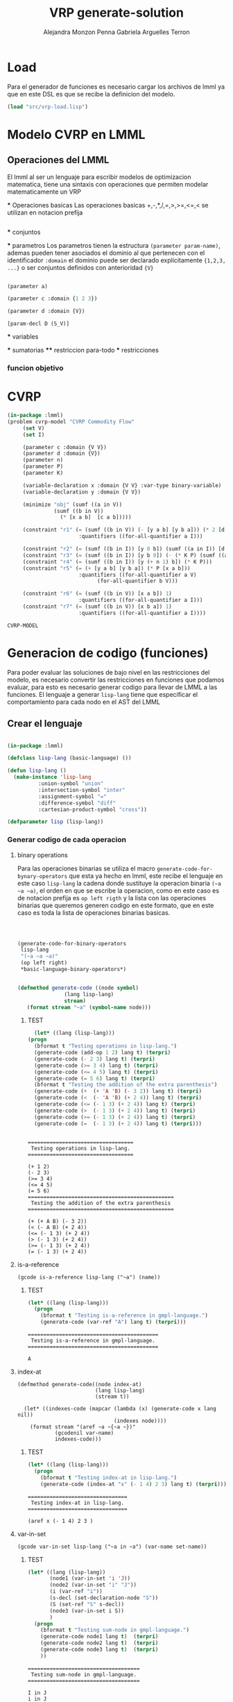 #+TITLE: VRP generate-solution
#+AUTHOR: Alejandra Monzon Penna
#+AUTHOR: Gabriela Arguelles Terron

* Load 

Para el generador de funciones es necesario cargar los archivos de lmml ya que en este DSL es que
se recibe la definicion del modelo.

#+BEGIN_SRC lisp :results output
  (load "src/vrp-load.lisp")
#+END_SRC

#+RESULTS:
#+begin_example
Files form lmml: 
Loading lmml/src/gagm.lisp ................................ OK
Loading lmml/src/package.lisp ............................. OK
Loading lmml/src/generic-functions.lisp ................... OK
Loading lmml/src/utilities.lisp ........................... OK
Loading lmml/src/macros.lisp .............................. OK
Loading lmml/src/reader-macros.lisp ....................... OK
Loading lmml/src/infix-to-prefix.lisp ..................... OK
Loading lmml/src/ast-nodes.lisp ........................... OK
Loading lmml/src/basic-language.lisp ...................... OK
Loading lmml/src/code-generation-utils.lisp ............... OK
Loading lmml/src/problem-examples.lisp .................... OK
Loading lmml/src/writer-gmpl.lisp ......................... OK
Loading lmml/src/lmml-case-sensitivity.lisp ............... OK

Files from src
Loading ./src/vrp-function-generator.lisp ................. OK

Package VRP
Loading ./src/vrp-package.lisp ............................ OK

Files form utils: 
Loading ./utils/vrp-random-number-generation.lisp ......... OK
Loading ./utils/vrp-utils.lisp ............................ OK

Files form src
Loading ./src/vrp-utils.lisp .............................. OK
Loading ./src/vrp-characteristics.lisp .................... OK
Loading ./src/vrp-description-definition.lisp ............. OK
Loading ./src/vrp-prerequisites.lisp ...................... OK
Loading ./src/vrp-problem-solution-pair.lisp .............. OK
Loading ./src/vrp-high-level-strategy.lisp ................ OK
Loading ./src/vrp-generate-solution.lisp .................. OK
Loading ./src/vrp-variables-parameters.lisp ............... OK
Loading ./src/vrp-from-high-to-low.lisp ................... OK
Loading ./src/vrp-model-evaluator.lisp .................... OK

Package AV-VRP
Loading ./src/av-vrp-package.lisp ......................... OK
#+end_example



* Modelo CVRP en LMML

** Operaciones del LMML 

    El lmml al ser un lenguaje para escribir modelos de optimizacion matematica, tiene una sintaxis 
    con operaciones que permiten modelar matematicamente un VRP 

    *** Operaciones basicas 
      Las operaciones basicas  +,-,*,/,=,>,>=,<=,< se utilizan en notacion prefija    
        
        #+BEGIN_SRC lisp

        #+END_SRC
      
    *** conjuntos

    *** parametros 
      Los parametros tienen la estructura =(parameter param-name)=, ademas pueden tener 
      asociados el dominio al que pertenecen con el identificador =:domain= el dominio 
      puede ser declarado explicitamente ={1,2,3, ...}= o ser conjuntos definidos con anterioridad 
      ={V}=

        #+BEGIN_SRC lisp

          (parameter a)

          (parameter c :domain {1 2 3})

          (parameter d :domain {V})

        #+END_SRC

	#+RESULTS:
	: [param-decl D (S_V)]

    *** variables

    *** sumatorias 
    **** restriccion para-todo
    *** restricciones
*** funcion objetivo

* CVRP

  #+BEGIN_SRC lisp
    (in-package :lmml)
    (problem cvrp-model "CVRP Commodity Flow"
	     (set V)
	     (set I)

	     (parameter c :domain {V V})
	     (parameter d :domain {V})
	     (parameter n)
	     (parameter P)
	     (parameter K)

	     (variable-declaration x :domain {V V} :var-type binary-variable)
	     (variable-declaration y :domain {V V})

	     (minimize "obj" (sumf ((a in V))
				   (sumf ((b in V))
					 (* [x a b]  [c a b]))))

	     (constraint "r1" (= (sumf ((b in V)) (- [y a b] [y b a])) (* 2 [d a]))
						   :quantifiers ((for-all-quantifier a I)))

	     (constraint "r2" (= (sumf ((b in I)) [y 0 b]) (sumf ((a in I)) [d i])))
	     (constraint "r3" (= (sumf ((b in I)) [y b 0]) (- (* K P) (sumf ((a in I)) [d a]) )))
	     (constraint "r4" (= (sumf ((b in I)) [y (+ n 1) b]) (* K P)))
	     (constraint "r5" (= (+ [y a b] [y b a]) (* P [x a b]))
						   :quantifiers ((for-all-quantifier a V)
								 (for-all-quantifier b V)))

	     (constraint "r6" (= (sumf ((b in V)) [x a b]) 1)
						   :quantifiers ((for-all-quantifier a I)))
	     (constraint "r7" (= (sumf ((b in V)) [x b a]) 1)
						   :quantifiers ((for-all-quantifier a I))))
  #+END_SRC

  #+RESULTS:
  : CVRP-MODEL

  
* Generacion de codigo (funciones)
  
  Para poder evaluar las soluciones de bajo nivel en las restricciones del modelo, es necesario convertir 
  las restricciones en funciones que podamos evaluar, para esto es necesario generar codigo para llevar de 
  LMML a las funciones. El lenguaje a generar =lisp-lang= tiene que especificar el comportamiento para cada 
  nodo en el AST del LMML 

** Crear el lenguaje 



  #+BEGIN_SRC lisp :results none :export code :tangle "src/vrp-function-generator.lisp"

    (in-package :lmml)
    
    (defclass lisp-lang (basic-language) ())

    (defun lisp-lang () 
      (make-instance 'lisp-lang 
		      :union-symbol "union"
		      :intersection-symbol "inter"
		      :assignment-symbol "="
		      :difference-symbol "diff"
		      :cartesian-product-symbol "cross"))

    (defparameter lisp (lisp-lang))
  #+END_SRC

*** Generar codigo de cada operacion 
**** binary operations

  Para las operaciones binarias se utiliza el macro =generate-code-for-bynary-operators= que esta ya 
  hecho en lmml, este recibe el lenguaje en este caso =lisp-lang= la cadena donde sustituye la operacion 
  binaria =(~a ~a ~a)=, el orden en que se escribe la operacion, como en este caso es de notacion prefija
  es =op left rigth= y la lista con las operaciones binarias que queremos generen codigo en este formato, 
  que en este caso es toda la lista de operaciones binarias basicas.

  #+BEGIN_SRC lisp :results none :export code :tangle "src/vrp-function-generator.lisp"

   
    
    (generate-code-for-binary-operators
	 lisp-lang
	 "(~a ~a ~a)"
	 (op left right)
	 *basic-language-binary-operators*)


	(defmethod generate-code ((node symbol)
			       (lang lisp-lang)
			       stream)
       (format stream "~a" (symbol-name node)))
  #+END_SRC


****** TEST 
    #+begin_src lisp :results output
      (let* ((lang (lisp-lang)))
	(progn
	  (bformat t "Testing operations in lisp-lang.")
	  (generate-code (add-op 1 2) lang t) (terpri)
	  (generate-code (- 2 3) lang t) (terpri)
	  (generate-code (>= 3 4) lang t) (terpri)
	  (generate-code (<= 4 5) lang t) (terpri)
	  (generate-code (= 5 6) lang t) (terpri)
	  (bformat t "Testing the addition of the extra parenthesis")
	  (generate-code (+  (+ 'A 'B) (- 3 2)) lang t) (terpri) 
	  (generate-code (<  (- 'A 'B) (+ 2 4)) lang t) (terpri)
	  (generate-code (<= (- 1 3) (+ 2 4)) lang t) (terpri)
	  (generate-code (>  (- 1 3) (+ 2 4)) lang t) (terpri)
	  (generate-code (>= (- 1 3) (+ 2 4)) lang t) (terpri)
	  (generate-code (=  (- 1 3) (+ 2 4)) lang t) (terpri)))

     
    #+end_src

    #+RESULTS:
    #+begin_example
    ==================================
     Testing operations in lisp-lang.
    ==================================

    (+ 1 2)
    (- 2 3)
    (>= 3 4)
    (<= 4 5)
    (= 5 6)
    ===============================================
     Testing the addition of the extra parenthesis
    ===============================================

    (+ (+ A B) (- 3 2))
    (< (- A B) (+ 2 4))
    (<= (- 1 3) (+ 2 4))
    (> (- 1 3) (+ 2 4))
    (>= (- 1 3) (+ 2 4))
    (= (- 1 3) (+ 2 4))
    #+end_example

**** is-a-reference

#+BEGIN_SRC lisp +n -r :results none :exports none :tangle "src/vrp-function-generator.lisp" 
      (gcode is-a-reference lisp-lang ("~a") (name))
      #+END_SRC

***** TEST

     #+begin_src lisp :results output
     (let* ((lang (lisp-lang)))
       (progn
         (bformat t "Testing is-a-reference in gmpl-language.")
         (generate-code (var-ref "A") lang t) (terpri)))
     #+end_src

     #+RESULTS:
     : ==========================================
     :  Testing is-a-reference in gmpl-language.
     : ==========================================
     : 
     : A

**** index-at

 #+BEGIN_SRC lisp +n -r :results none :exports none :tangle "src/vrp-function-generator.lisp" 
      (defmethod generate-code((node index-at)
                               (lang lisp-lang)
                               (stream t))

        (let* ((indexes-code (mapcar (lambda (x) (generate-code x lang nil))
                                     (indexes node))))
          (format stream "(aref ~a ~{~a ~})"
                  (gcodenil var-name)
                  indexes-code)))
      #+END_SRC

***** TEST

       #+begin_src lisp :results output
     (let* ((lang (lisp-lang)))
       (progn
         (bformat t "Testing index-at in lisp-lang.")
         (generate-code (index-at "x" (- 1 4) 2 3) lang t) (terpri)))
     #+end_src

     #+RESULTS:
     : ================================
     :  Testing index-at in lisp-lang.
     : ================================
     : 
     : (aref x (- 1 4) 2 3 )

**** var-in-set

#+BEGIN_SRC lisp +n -r :results none :exports none :tangle "src/vrp-function-generator.lisp" 
      (gcode var-in-set lisp-lang ("~a in ~a") (var-name set-name))
    #+END_SRC

***** TEST
#+begin_src lisp :results output
      (let* ((lang (lisp-lang))
             (node1 (var-in-set 'i 'J))
             (node2 (var-in-set "i" "J"))
             (i (var-ref "i"))
             (s-decl (set-declaration-node "S"))
             (S (set-ref "S" s-decl))
             (node3 (var-in-set i S))
             )
        (progn
          (bformat t "Testing sum-node in gmpl-language.")
          (generate-code node1 lang t)  (terpri)
          (generate-code node2 lang t)  (terpri)
          (generate-code node3 lang t)  (terpri)
          ))
      #+end_src

      #+RESULTS:
      : ====================================
      :  Testing sum-node in gmpl-language.
      : ====================================
      : 
      : I in J
      : i in J
      : i in S

**** sum-node

      #+BEGIN_SRC lisp +n -r :results none :exports none :tangle "src/vrp-function-generator.lisp" 
    (defmethod generate-code ((node sum-node)
				(lang lisp-lang)
					  stream)
	(let* ((length (loop for i in (sum-bounds node) sum (if (or (subtypep (type-of i) 'var-in-set)
								    (subtypep (type-of i) 'var-from-to))
										1 0)))
	       (end-line (make-string length :initial-element #\)))
	       (loop-when (mapcar (lambda (x) (if (or (subtypep (type-of x) 'var-in-set)
						      (subtypep (type-of x) 'var-from-to))
							"(loop for" "when" ))
						(sum-bounds node))))
	    
	    
		(format stream "~:{ ~a ~a ~%~t~} sum ~a~a~% "
			 (mapcar (lambda (y x) (list y (gcodenil-exp x)))
					loop-when (sum-bounds node))
					(gcodenil elements) end-line)))

      #+END_SRC

***** TEST

       #+begin_src lisp :results output
	 (let* ((lang (lisp-lang))
		 (s-one (set-ref 's-one))
		 (node1 (sumf ((i in s-one)) i))
		 (node2 (sumf ((i in s-one)
			       (j in s-one))
			      (+ i j)))
		 (node3 (sumf ((i in s-one)
			       (< i 5))
			      (+ i 2)))
		 )
	    (progn
	      (bformat t "Testing sum-node in lisp-lang.")
	      (generate-code node1 lang t) (terpri)
	      (generate-code node2 lang t)  (terpri)
	      (generate-code node3 lang t)  (terpri)

	      ))
      #+end_src

      #+RESULTS:
      #+begin_example
      ================================
       Testing sum-node in lisp-lang.
      ================================

       (loop for I in S-ONE 
	sum I)

       (loop for I in S-ONE 
	(loop for J in S-ONE 
	sum (+ I J)))

       (loop for I in S-ONE 
	when (< I 5) 
	sum (+ I 2))

      #+end_example
  
**** for-all-quantifier

    #+BEGIN_SRC lisp :results none :export code :tangle "src/vrp-function-generator.lisp"
      (gcode for-all-quantifier lisp-lang ("loop for ~a in ~a~%~t when (not ~a") (var-name set-name (if (pred node) (format nil "(or (not ~a) " (gcodenil pred)) "" ) ))
    #+END_SRC

***** TEST

   #+begin_src lisp :results output
     (let* ((lang (lisp-lang)))
       (progn
         (bformat t "Testing for-all in gmpl-language.")
         (generate-code (for-all-quantifier  "i" "I" nil) lang t) (terpri)
         (generate-code (for-all-quantifier  "i" "I" (< "i" 5)) lang t) (terpri)))
     #+end_src

     #+RESULTS:
     : ===================================
     :  Testing for-all in gmpl-language.
     : ===================================
     : 
     : loop for i in I
     :   when (not 
     : loop for i in I
     :   when (not (or (not (< i 5)) 

**** constraint-node

 #+BEGIN_SRC lisp :results none :export code :tangle "src/vrp-function-generator.lisp"

		  (defparameter *my-var-param-set-list* '(x y K C M P))

		  (defmethod generate-code ((node constraint-node)
					    (lang lisp-lang)
					    stream)
		    (let ((main-code-string (generate-code (func node) lang nil)))
		    (if (quantifiers node)
			(format stream "(defun ~a ~a~%~t~a)"
				(generate-code (id node) lang nil)
				,*my-var-param-set-list*
				(build-for-all-string (quantifiers node) main-code-string lang))

			(format stream "(defun ~a ~a~%~t~a)"
				(generate-code (id node) lang nil)
				,*my-var-param-set-list*
				 main-code-string))))

		  (defun build-for-all-string (for-all-list main-code-string lang)
		     (if (eq (length for-all-list) 1) 
			(format nil "(~a ~a~a)~% ~a)" (generate-code (car for-all-list) lang nil)
						  main-code-string
						 (if (pred (car for-all-list)) ")"  "" )
						 (build-return-finally (generate-code (var-name (car for-all-list)) lang nil) ))
			(format nil "(~a~a~a)~% ~a)"
				(generate-code (car for-all-list) lang nil)
				(build-for-all-string (cdr for-all-list) main-code-string lang)
				(if (pred (car for-all-list)) ")"  "" )
				(build-return-finally (generate-code (var-name (car for-all-list)) lang nil)))))

		  (defun build-return-finally (iter-name)
		    (format nil "do (format stream \"~t error detected in ~a: ~a\" ~a)~%(return nil)~%finally (return t)" iter-name "~a~%" iter-name))

    #+END_SRC


***** TEST

      #+begin_src lisp :results output
	      (let* ((lang (lisp-lang)))
		(progn
		  (bformat t "Testing constraint-node in lisp-lang.")
		  (generate-code (constraint-node 1 (<= "x" 5)) lang t)
		  (terpri)
		  (generate-code (constraint-node "r" (<= (index-at "x" 1 "j") 5)
		                                  :quantifiers
		                                  (list (for-all-quantifier "j" "J" nil)))
		                lang t)
		  (terpri)
		  (generate-code (constraint-node "r" (<= (index-at "x" 1 "j" "k") 5)
						  :quantifiers
						  (list (for-all-quantifier "j" "J" nil)
							(for-all-quantifier "k" "K" nil)
							(for-all-quantifier "l" "L" nil)))
				 lang t)
		  (terpri)
		  ))
      #+end_src

      #+RESULTS:
      #+begin_example
      =======================================
       Testing constraint-node in lisp-lang.
      =======================================

      (defun 1 (X Y K C M P)
       (<= x 5))
      (defun r (X Y K C M P)
       (loop for j in J
	when (not  (<= (aref x 1 j ) 5))
       do (format t "error detected in j: ~a " j)
      (return nil)
      finally (return t)))
      (defun r (X Y K C M P)
       (loop for j in J
	when (not (loop for k in K
	when (not (loop for l in L
	when (not  (<= (aref x 1 j k ) 5))
       do (format t "error detected in l: ~a " l)
      (return nil)
      finally (return t)))
       do (format t "error detected in k: ~a " k)
      (return nil)
      finally (return t)))
       do (format t "error detected in j: ~a " j)
      (return nil)
      finally (return t)))
      #+end_example

**** range-node

       #+BEGIN_SRC lisp +n -r :results none :exports none :tangle "src/vrp-function-generator.lisp" 
      (gcode range-node lisp-lang
             ("from ~a to ~a~a")
             (min-value
              max-value
              (if (and (numberp (increment node))
                       (/= (increment node) 1))
                  (format nil " by ~a"
                          (gcodenil increment))
                  "")))
      #+END_SRC

***** TEST

    #+begin_src lisp :results output
     (let* ((lang (lisp-lang))
            (node1 (range 1 5))
            (node2 (range 1 5 :increment 2)))

       (bformat t "Testing code-generation for range-node")
       (generate-code node1 lang t) (terpri)
       (generate-code node2 lang t) (terpri))
     #+end_src

     #+RESULTS:
     : ========================================
     :  Testing code-generation for range-node
     : ========================================
     : 
     : from 1 to 5
     : from 1 to 5 by 2

**** objective-function-node

    #+BEGIN_SRC lisp :results none :export code :tangle "src/vrp-function-generator.lisp"
      (gcode objective-function-node lisp-lang ("") nil)
    #+END_SRC

***** TEST

   #+begin_src lisp :results output
     (let* ((lang (lisp-lang)))
       (progn
         (bformat t "Testing objective-function in gmpl-language.")
         (let* ((node1 (objective-function-node "goal" (+ "x" 5) :id "obj1"))
                (node2 (minimize "obj2" (+ (* "x" 5) (* "y" 6))))
                (node3 (maximize "obj3" (+ (* "x" 5) (* "y" 6)))))
           (generate-code node1 lang t) (terpri)
           (generate-code node2 lang t) (terpri)
           (generate-code node3 lang t) (terpri))))
     #+end_src

     #+RESULTS:
     : ==============================================
     :  Testing objective-function in gmpl-language.
     : ==============================================
     : 
     : 
     : 
     : 
  
**** paramter-declaration-node

    #+BEGIN_SRC lisp :results none :export code :tangle "src/vrp-function-generator.lisp"
      (gcode parameter-declaration-node lisp-lang ("(defparameter ~a nil)") (name))
    #+END_SRC

***** TEST

     #+begin_src lisp :results output
      (let* ((lang (lisp-lang))
             (node1 (parameter-declaration-node 'p))
             (node2 (parameter-declaration-node 'P :domain '(I)))
             (node3 (parameter-declaration-node 'P :domain '(I J)))
             (node4 (parameter-declaration-node 'P :value 5))
             (node5 (parameter-declaration-node 'P :value 5
                                                :doc "A documentation")))
        (bformat t "Testing parameter-declaration node")
        (generate-code node1 lang t) (terpri) 
        (generate-code node2 lang t) (terpri)
        (generate-code node3 lang t) (terpri)
        (generate-code node4 lang t) (terpri)
        (generate-code node5 lang t) (terpri))
      #+end_src

      #+RESULTS:
      : ====================================
      :  Testing parameter-declaration node
      : ====================================
      : 
      : 
      : 
      : 
      : 
      : 

**** set-declaration-node

    #+BEGIN_SRC lisp :results none :export code :tangle "src/vrp-function-generator.lisp"
      (gcode set-declaration-node lisp-lang ("(defparameter ~a nil)") (name))
    #+END_SRC


***** TEST
     #+begin_src lisp :results output
     (let* ((lang (lisp-lang))
            (node1 (set-declaration-node 's))
            (node2 (set-declaration-node 'S1 :dimension 2))
            (node3 (set-declaration-node 'S-max :value '(1 2 3)))
            (node4 (set-declaration-node 'xvM :value '(1 2 3)
                                         :doc "A set documentation"))
            (node5 (set-declaration-node 'T12 :dimension (+ 1 1)))
            (node6 (set-declaration-node 'TS_45p :value (list 1 (+ 1 1) 3)))
            (node7 (set-declaration-node 'S12_O-12 :value (list (range 1 3)))))

       (bformat t "Testing set-declaration code generation")
       (generate-code node1 lang t) (terpri)
       (generate-code node2 lang t) (terpri)
       (generate-code node3 lang t) (terpri)
       (generate-code node4 lang t) (terpri)
       (generate-code node5 lang t) (terpri)
       (generate-code node6 lang t) (terpri)
       (generate-code node7 lang t) (terpri))
     #+end_src

     #+RESULTS:
     #+begin_example
     =========================================
      Testing set-declaration code generation
     =========================================








     #+end_example
     
**** variable-declaration-node
    
    #+BEGIN_SRC lisp :results none :export code :tangle "src/vrp-function-generator.lisp"

      (defmethod generate-code ((node variable-declaration-node)
				(lang lisp-lang)
					 stream)
	(format stream "(defparameter ~a nil)~%" (name node))
	(if (lower-bound node)
	       (format stream "~a~%" (build-st-for-bound
			 (format nil "~a-lower-bound" (name node)) "<=" node 'lower-bound lang)))

	(if (upper-bound node)
		(format stream "~a~%"  (build-st-for-bound (format nil "~a-upper-bound" (name node)) ">=" node 'upper-bound lang ))))      
    #+END_SRC


      #+BEGIN_SRC lisp :results none :export code :tangle "src/vrp-function-generator.lisp"
		(defun build-st-for-bound (function-name operation node bound lang)
		      (if (domain node)

			 (let* ((domain-indexes  (loop for i from 0 to (1- (length (domain node)))
							 collect (symb "i" i)))
				(aref-text (format nil "(aref ~a ~{~a ~})" (name node) domain-indexes))
				(condition-text (format nil "(~a ~a ~a)" operation (eval`(,bound ,node))  aref-text))
				(quantifiers-list (loop for i from 0 to (1- (length (domain node)))
							 collect (make-instance 'for-all-quantifier
								 :var-name (symb "i" i)
								 :pred nil
								 :set-name (nth i (domain node))))))
			  (format nil "(defun ~a ~a~%~t~a)" function-name
				   ,*my-var-param-set-list*
				   (build-for-all-string quantifiers-list condition-text lang)) )

			(format nil "(defun ~a ~a~%~t(~a ~a ~a))" function-name
								 ,*my-var-param-set-list*
								 operation (eval`(,bound ,node)) (name node))))
    #+END_SRC



***** TEST

     #+begin_src lisp :results output
     (let* ((lang (lisp-lang)))
       (progn
         (bformat t "Testing variable-declaration-node in gmpl-language.")
         (let* ((node1 (variable-declaration-node 'x))
                (node2 (variable-declaration-node 'Y :domain '(I)))
                (node3 (variable-declaration-node 'Z12 :domain '(I I)))
                (node4 (variable-declaration-node 'TEMP :domain '(I I)
                                                  :var-type integer-variable))
                (node5 (variable-declaration-node 'x123 :domain '(I I)
                                                  :var-type binary-variable))
                (node6 (variable-declaration-node 'x-f-y :domain '(I I)
                                                  :var-type continuous-variable))
                (node7 (variable-declaration-node 'x-1234 :domain '(I I)
                                                  :var-type continuous-variable
                                                  :lower-bound 1))
                (node8 (variable-declaration-node 'x_ij :domain '(I I)
                                                  :var-type continuous-variable
                                                  :upper-bound 10))
                (node9 (variable-declaration-node 'Q_mn :domain '(I I)
                                                  :var-type continuous-variable
                                                  :lower-bound 5
                                                  :upper-bound 10)))
           (generate-code node1 lang t) (terpri)
           (generate-code node2 lang t) (terpri)
           (generate-code node3 lang t) (terpri)
           (generate-code node4 lang t) (terpri)
           (generate-code node5 lang t) (terpri)
           (generate-code node6 lang t) (terpri)
           (generate-code node7 lang t) (terpri)
           (generate-code node8 lang t) (terpri)
           (generate-code node9 lang t) (terpri))))
     #+end_src

     #+RESULTS:
     #+begin_example
     =====================================================
      Testing variable-declaration-node in gmpl-language.
     =====================================================

     (defparameter X nil)
     (defun X-lower-bound (X Y K C M P)
      (<= 0 X))

     (defparameter Y nil)
     (defun Y-lower-bound (X Y K C M P)
      (loop for I0 in I
       when (not  (<= 0 (aref Y I0 )))
      return nil
     finally (return t)))

     (defparameter Z12 nil)
     (defun Z12-lower-bound (X Y K C M P)
      (loop for I0 in I
       when (not (loop for I1 in I
       when (not  (<= 0 (aref Z12 I0 I1 )))
      return nil
     finally (return t)))
      return nil
     finally (return t)))

     (defparameter TEMP nil)
     (defun TEMP-lower-bound (X Y K C M P)
      (loop for I0 in I
       when (not (loop for I1 in I
       when (not  (<= 0 (aref TEMP I0 I1 )))
      return nil
     finally (return t)))
      return nil
     finally (return t)))

     (defparameter X123 nil)
     (defun X123-lower-bound (X Y K C M P)
      (loop for I0 in I
       when (not (loop for I1 in I
       when (not  (<= 0 (aref X123 I0 I1 )))
      return nil
     finally (return t)))
      return nil
     finally (return t)))

     (defparameter X-F-Y nil)
     (defun X-F-Y-lower-bound (X Y K C M P)
      (loop for I0 in I
       when (not (loop for I1 in I
       when (not  (<= 0 (aref X-F-Y I0 I1 )))
      return nil
     finally (return t)))
      return nil
     finally (return t)))

     (defparameter X-1234 nil)
     (defun X-1234-lower-bound (X Y K C M P)
      (loop for I0 in I
       when (not (loop for I1 in I
       when (not  (<= 1 (aref X-1234 I0 I1 )))
      return nil
     finally (return t)))
      return nil
     finally (return t)))

     (defparameter X_IJ nil)
     (defun X_IJ-lower-bound (X Y K C M P)
      (loop for I0 in I
       when (not (loop for I1 in I
       when (not  (<= 0 (aref X_IJ I0 I1 )))
      return nil
     finally (return t)))
      return nil
     finally (return t)))

     (defun X_IJ-upper-bound (X Y K C M P)
       (loop for I0 in I
            when (not (loop for I1 in I
                          when (not  (>= 10 (aref X_IJ I0 I1 )))
      return nil
     finally (return t)))
      return nil
     finally (return t)))

     (defparameter Q_MN nil)
     (defun Q_MN-lower-bound (X Y K C M P)
      (loop for I0 in I
       when (not (loop for I1 in I
       when (not  (<= 5 (aref Q_MN I0 I1 )))
      return nil
     finally (return t)))
      return nil
     finally (return t)))
     (defun Q_MN-upper-bound (X Y K C M P)
      (loop for I0 in I
       when (not (loop for I1 in I
       when (not  (>= 10 (aref Q_MN I0 I1 )))
      return nil
     finally (return t)))
      return nil
     finally (return t)))

     #+end_example

**** problem-definition-node


   #+BEGIN_SRC lisp :results none :export code :tangle "src/vrp-function-generator.lisp"

     (defmethod generate-code ((node problem-definition-node)
				 (lang lisp-lang)
				stream)
       (let* ((func-list '()))

	   (loop for inst in (elements (instr node))
	     do (cond ((subtypep (type-of inst) 'variable-declaration-node)
		  (progn
		    (if (lower-bound inst)
		      (push (symb (format nil "~a-lower-bound" (name inst))) func-list))
		    (if (upper-bound inst)
		      (push (symb (format nil "~a-upper-bound" (name inst))) func-list))))

		   ((subtypep (type-of inst) 'constraint-node)
		       (push (symb (id inst)) func-list)))
	      )

	     (format stream "(in-package :vrp)~%")
	     (format stream "~a" (gcodenil-exp (instr node)))
	     func-list
	   ))




   #+END_SRC
   
       #+begin_src lisp :results output
       (generate-code cvrp-model (lisp-lang) t)
  #+end_src

  #+RESULTS:
  #+begin_example


  (defun X-lower-bound (X Y K C M P)
   (loop for I0 in V
    (loop for I1 in V
      always (<= 0 (aref X I0 I1 )))


  (defun Y-lower-bound (X Y K C M P)
   (loop for I0 in V
    (loop for I1 in V
      always (<= 0 (aref Y I0 I1 )))




  (defun r1 (X Y K C M P)
   (loop for A in I
     always (=  (loop for B in V 
    sum (- (aref Y A B ) (aref Y B A )))
    (* 2 (aref D A ))) ))

  (defun r2 (X Y K C M P)
   (=  (loop for B in I 
    sum (aref Y 0 B ))
     (loop for A in I 
    sum (aref D I ))
   ))

  (defun r3 (X Y K C M P)
   (=  (loop for B in I 
    sum (aref Y B 0 ))
    (- (* K P) M)))

  (defun r4 (X Y K C M P)
   (=  (loop for B in I 
    sum (aref Y (+ N 1) B ))
    (* K P)))

  (defun r5 (X Y K C M P)
   (loop for B in V
    (loop for A in V
     always (= (+ (aref Y A B ) (aref Y B A )) (* P (aref X A B ))) )))

  (defun r6 (X Y K C M P)
   (loop for A in I
     always (=  (loop for B in V 
    sum (aref X A B ))
    1) ))

  (defun r7 (X Y K C M P)
   (loop for A in I
     always (=  (loop for B in V 
    sum (aref X B A ))
    1) ))
  #+end_example




 
  
